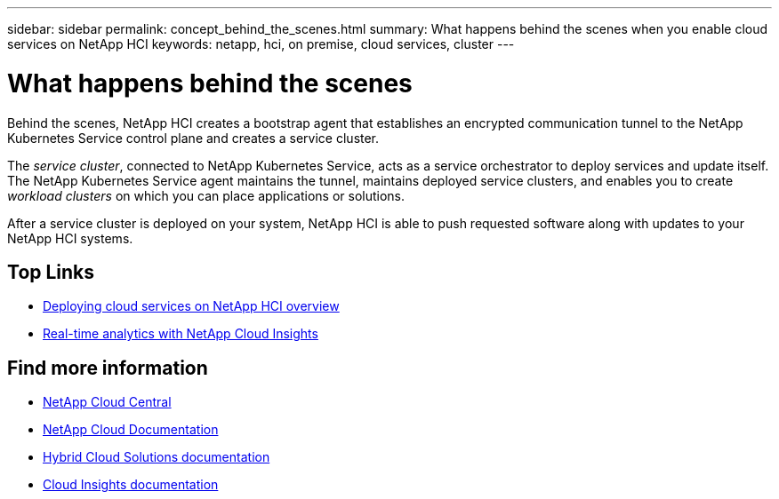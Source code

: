 ---
sidebar: sidebar
permalink: concept_behind_the_scenes.html
summary: What happens behind the scenes when you enable cloud services on NetApp HCI
keywords: netapp, hci, on premise, cloud services, cluster
---

= What happens behind the scenes
:hardbreaks:
:nofooter:
:icons: font
:linkattrs:
:imagesdir: ./media/

[.lead]
Behind the scenes, NetApp HCI creates a bootstrap agent that establishes an encrypted communication tunnel to the NetApp Kubernetes Service control plane and creates a service cluster.

The _service cluster_, connected to NetApp Kubernetes Service, acts as a service orchestrator to deploy services and update itself. The NetApp Kubernetes Service agent maintains the tunnel, maintains deployed service clusters, and enables you to create _workload clusters_ on which you can place applications or solutions.

After a service cluster is deployed on your system, NetApp HCI is able to push requested software along with updates to your NetApp HCI systems.




[discrete]
== Top Links
* link:task_deploying_overview.html[Deploying cloud services on NetApp HCI overview]
* link:concept_architecture_cloudinsights.html[Real-time analytics with NetApp Cloud Insights]


[discrete]
== Find more information
* https://cloud.netapp.com/home[NetApp Cloud Central^]
* https://docs.netapp.com/us-en/cloud/[NetApp Cloud Documentation]
* https://docs.netapp.com/us-en/hybridcloudsolutions/[Hybrid Cloud Solutions documentation^]
* https://docs.netapp.com/us-en/cloudinsights/[Cloud Insights documentation^]
